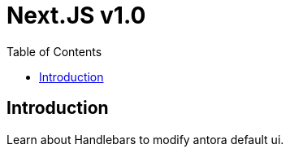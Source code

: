 = Next.JS v1.0
:reproducible:
:listing-caption: Listing
:source-highlighter: rouge
:toc:

== Introduction

Learn about Handlebars to modify antora default ui.

